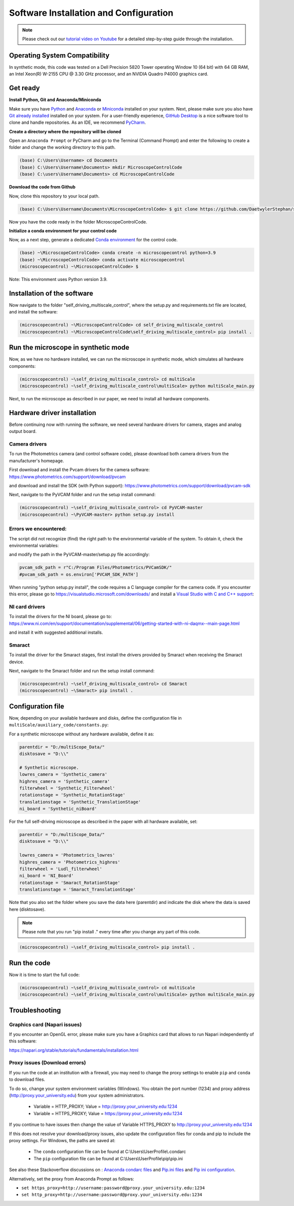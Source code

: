 =======================================
Software Installation and Configuration
=======================================

.. note::

   Please check out our `tutorial video on Youtube
   <https://www.youtube.com/watch?v=4oEhywawhts>`_ for a detailed
   step-by-step guide through the installation.


Operating System Compatibility
==============================

In synthetic mode, this code was tested on
a Dell Precision 5820 Tower operating Window 10 (64 bit) with 64 GB RAM,
an Intel Xeon(R) W-2155 CPU @ 3.30 GHz processor, and an NVIDIA Quadro P4000 graphics card.

Get ready
=========

**Install Python, Git and Anaconda/Miniconda**

Make sure you have `Python <https://www.python.org/downloads/>`_ and `Anaconda <https://docs.anaconda.com/anaconda/install/>`_ or `Miniconda <https://docs.conda.io/en/latest/miniconda.html#latest-miniconda-installer-links>`_
installed on your system. Next, please make sure you also have `Git already installed <https://git-scm.com/downloads>`_ installed on your system.
For a user-friendly experience, `GitHub Desktop <https://desktop.github.com/>`_ is a nice software tool to clone and handle
repositories. As an IDE, we recommend `PyCharm <https://www.jetbrains.com/pycharm/download/?section=windows>`_.

**Create a directory where the repository will be cloned**

Open an ``Anaconda Prompt`` or PyCharm and go to the Terminal (Command Prompt)
and enter the following to create a folder and change the working directory to this path.

.. code-block:: console

  (base) C:\Users\Username> cd Documents
  (base) C:\Users\Username\Documents> mkdir MicroscopeControlCode
  (base) C:\users\Username\Documents> cd MicroscopeControlCode

**Download the code from Github**

Now, clone this repository to your local path.

.. code-block:: console

    (base) C:\Users\Username\Documents\MicroscopeControlCode> $ git clone https://github.com/DaetwylerStephan/self_driving_multiscale_control.git

Now you have the code ready in the folder MicroscopeControlCode.

**Initialize a conda environment for your control code**

Now, as a next step, generate a dedicated `Conda environment <https://conda.io/projects/conda/en/latest/user-guide/getting-started.html>`_
for the control code.


.. code-block:: console

   (base) ~\MicroscopeControlCode> conda create -n microscopecontrol python=3.9
   (base) ~\MicroscopeControlCode> conda activate microscopecontrol
   (microscopecontrol) ~\MicroscopeControlCode> $

Note: This environment uses Python version 3.9.

Installation of the software
============================

Now navigate to the folder "self_driving_multiscale_control", where the setup.py and requirements.txt file are located,
and install the software:

.. code-block:: console

   (microscopecontrol) ~\MicroscopeControlCode> cd self_driving_multiscale_control
   (microscopecontrol) ~\MicroscopeControlCode\self_driving_multiscale_control> pip install .


Run the microscope in synthetic mode
====================================

Now, as we have no hardware installed, we can run the microscope in synthetic mode, which simulates
all hardware components:

.. code-block:: console

   (microscopecontrol) ~\self_driving_multiscale_control> cd multiScale
   (microscopecontrol) ~\self_driving_multiscale_control\multiScale> python multiScale_main.py

Next, to run the microscope as described in our paper, we need to install all hardware components.

Hardware driver installation
============================

Before continuing now with running the software, we need several hardware
drivers for camera, stages and analog output board.

Camera drivers
--------------

To run the Photometrics camera (and control software code), please download both
camera drivers from the manufacturer's homepage.

First download and install the Pvcam drivers for the camera software:
https://www.photometrics.com/support/download/pvcam

and download and install the SDK (with Python support):
https://www.photometrics.com/support/download/pvcam-sdk

Next, navigate to the PyVCAM folder and run the setup install command:

.. code-block:: console

    (microscopecontrol) ~\self_driving_multiscale_control> cd PyVCAM-master
    (microscopecontrol) ~\PyVCAM-master> python setup.py install

Errors we encountered:
----------------------

The script did not recognize (find) the right path to the environmental
variable of the system. To obtain it, check the environmental variables:

.. image:: images/environmental_variables.png

.. image:: images/environmental_pvcampath.png

and modify the path in the PyVCAM-master/setup.py file accordingly:

.. code-block:: python

    pvcam_sdk_path = r"C:/Program Files/Photometrics/PVCamSDK/"
    #pvcam_sdk_path = os.environ['PVCAM_SDK_PATH']


When running "python setup.py install", the code requires a C language compiler for the camera code.
If you encounter this error, please go to https://visualstudio.microsoft.com/downloads/
and install a `Visual Studio with C and C++ support <https://learn.microsoft.com/en-us/cpp/build/vscpp-step-0-installation?view=msvc-170>`_:

.. image:: images/VisualStudioCcode.jpg


NI card drivers
---------------

To install the drivers for the NI board, please go to:
https://www.ni.com/en/support/documentation/supplemental/06/getting-started-with-ni-daqmx--main-page.html

and install it with suggested additional installs.


Smaract
-------

To install the driver for the Smaract stages, first install the drivers
provided by Smaract when receiving the Smaract device.

Next, navigate to the Smaract folder and run the setup install command:

.. code-block:: console

    (microscopecontrol) ~\self_driving_multiscale_control> cd Smaract
    (microscopecontrol) ~\Smaract> pip install .


Configuration file
==================

Now, depending on your available hardware and disks, define the configuration file in
``multiScale/auxiliary_code/constants.py``:

For a synthetic microscope without any hardware available, define it as:

.. code-block:: python

    parentdir = "D:/multiScope_Data/"
    disktosave = "D:\\"

    # Synthetic microscope.
    lowres_camera = 'Synthetic_camera'
    highres_camera = 'Synthetic_camera'
    filterwheel = 'Synthetic_Filterwheel'
    rotationstage = 'Synthetic_RotationStage'
    translationstage = 'Synthetic_TranslationStage'
    ni_board = 'Synthetic_niBoard'

For the full self-driving microscope as described in the paper
with all hardware available, set:

.. code-block:: python

    parentdir = "D:/multiScope_Data/"
    disktosave = "D:\\"

    lowres_camera = 'Photometrics_lowres'
    highres_camera = 'Photometrics_highres'
    filterwheel = 'Ludl_filterwheel'
    ni_board = 'NI_Board'
    rotationstage = 'Smaract_RotationStage'
    translationstage = 'Smaract_TranslationStage'

Note that you also set the folder where you save the data here (parentdir) and indicate the disk
where the data is saved here (disktosave).

.. note::

    Please note that you run "pip install ." every time after you change any part of this code.

.. code-block:: console

    (microscopecontrol) ~\self_driving_multiscale_control> pip install .

Run the code
============

Now it is time to start the full code:

.. code-block:: console

   (microscopecontrol) ~\self_driving_multiscale_control> cd multiScale
   (microscopecontrol) ~\self_driving_multiscale_control\multiScale> python multiScale_main.py


Troubleshooting
===============

Graphics card (Napari issues)
-----------------------------

If you encounter an OpenGL error, please make sure you have a Graphics card
that allows to run Napari independently of this software:

https://napari.org/stable/tutorials/fundamentals/installation.html

Proxy issues (Download errors)
------------------------------

If you run the code at an institution with a firewall, you may need to change the proxy
settings to enable ``pip`` and ``conda`` to download files.

To do so, change your system environment variables (Windows). You obtain the port number (1234)
and proxy address (http://proxy.your_university.edu) from your system administrators.

    * Variable = HTTP_PROXY; Value = http://proxy.your_university.edu:1234
    * Variable = HTTPS_PROXY; Value = https://proxy.your_university.edu:1234

If you continue to have issues then change the value of Variable HTTPS_PROXY to
http://proxy.your_university.edu:1234

If this does not resolve your download/proxy issues, also update the configuration
files for conda and pip to include the proxy settings. For Windows, the paths are saved at:

    * The ``conda`` configuration file can be found at C:\\Users\\UserProfile\\.condarc
    * The ``pip`` configuration file can be found at C:\\Users\\UserProfile\\pip\\pip.ini

See also these Stackoverflow discussions on :
`Anaconda condarc files <https://stackoverflow.com/questions/36729023/how-to-make-anaconda-work-behind-http-proxy-not-https>`_
and `Pip.ini files <https://stackoverflow.com/questions/9698557/how-to-use-pip-on-windows-behind-an-authenticating-proxy>`_
and `Pip ini configuration <https://stackoverflow.com/questions/43473041/how-to-configure-pip-per-config-file-to-use-a-proxy-with-authentification>`_.


Alternatively, set the proxy from Anaconda Prompt as follows:

*  ``set https_proxy=http://username:password@proxy.your_university.edu:1234``
*  ``set http_proxy=http://username:password@proxy.your_university.edu:1234``





